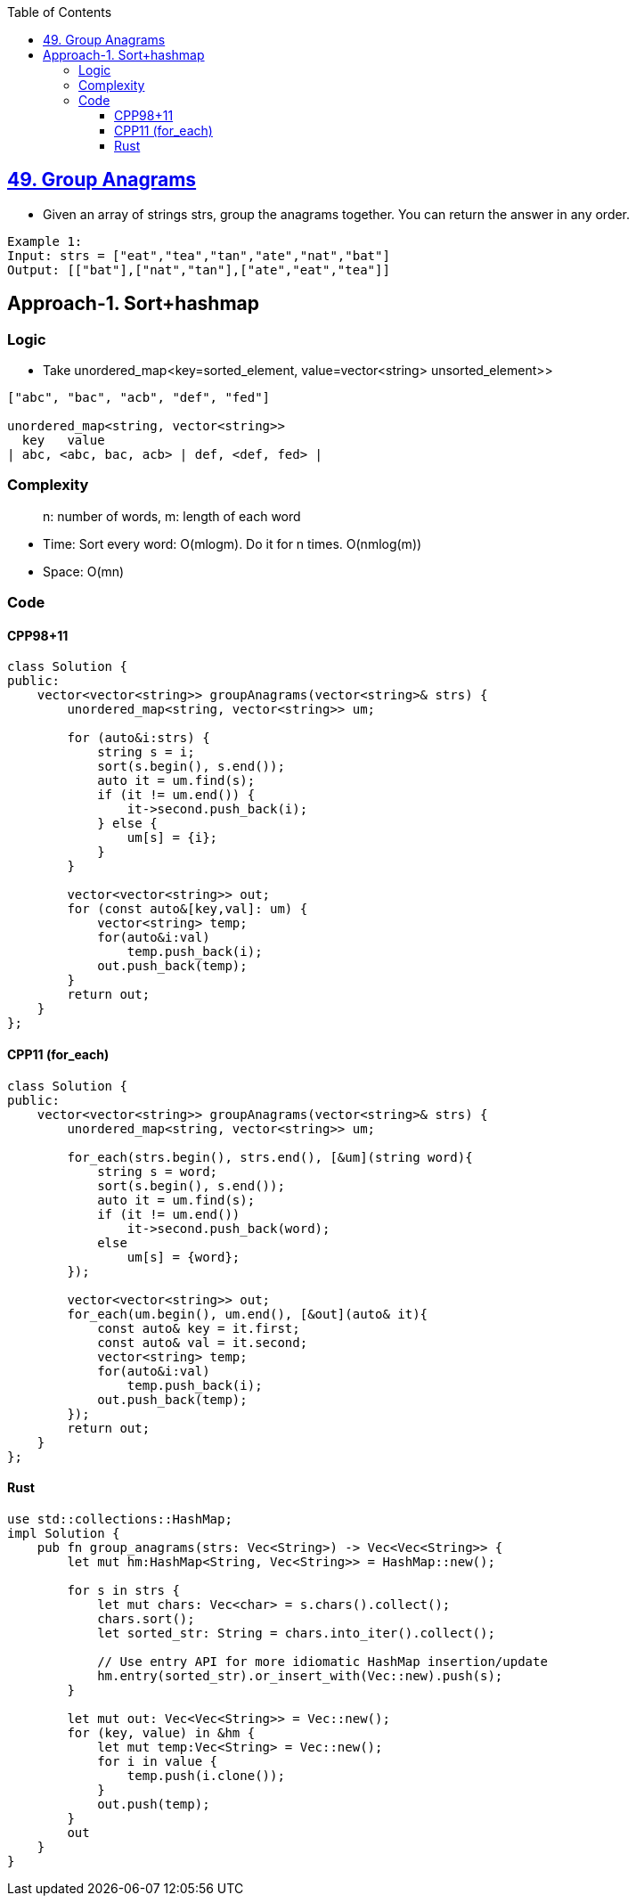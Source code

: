 :toc:
:toclevels: 5

== link:https://leetcode.com/problems/group-anagrams/[49. Group Anagrams]
- Given an array of strings strs, group the anagrams together. You can return the answer in any order.
```c
Example 1:
Input: strs = ["eat","tea","tan","ate","nat","bat"]
Output: [["bat"],["nat","tan"],["ate","eat","tea"]]
```

== Approach-1. Sort+hashmap
=== Logic
* Take unordered_map<key=sorted_element, value=vector<string> unsorted_element>>
```c
["abc", "bac", "acb", "def", "fed"]

unordered_map<string, vector<string>>
  key   value
| abc, <abc, bac, acb> | def, <def, fed> |
```

=== Complexity
> n: number of words, m: length of each word

* Time: Sort every word: O(mlogm). Do it for n times. O(nmlog(m))
* Space: O(mn)

=== Code
==== CPP98+11
```cpp
class Solution {
public:
    vector<vector<string>> groupAnagrams(vector<string>& strs) {
        unordered_map<string, vector<string>> um;

        for (auto&i:strs) {
            string s = i;
            sort(s.begin(), s.end());
            auto it = um.find(s);
            if (it != um.end()) {
                it->second.push_back(i);
            } else {
                um[s] = {i};
            }
        }

        vector<vector<string>> out;
        for (const auto&[key,val]: um) {
            vector<string> temp;
            for(auto&i:val)
                temp.push_back(i);
            out.push_back(temp);
        }
        return out;
    }
};
```
==== CPP11 (for_each)
```cpp
class Solution {
public:
    vector<vector<string>> groupAnagrams(vector<string>& strs) {
        unordered_map<string, vector<string>> um;

        for_each(strs.begin(), strs.end(), [&um](string word){
            string s = word;
            sort(s.begin(), s.end());
            auto it = um.find(s);
            if (it != um.end())
                it->second.push_back(word);
            else
                um[s] = {word};
        });

        vector<vector<string>> out;
        for_each(um.begin(), um.end(), [&out](auto& it){
            const auto& key = it.first;
            const auto& val = it.second;            
            vector<string> temp;
            for(auto&i:val)
                temp.push_back(i);
            out.push_back(temp);
        });
        return out;
    }
};
```
==== Rust
```rs
use std::collections::HashMap;
impl Solution {
    pub fn group_anagrams(strs: Vec<String>) -> Vec<Vec<String>> {
        let mut hm:HashMap<String, Vec<String>> = HashMap::new();

        for s in strs {
            let mut chars: Vec<char> = s.chars().collect();
            chars.sort();
            let sorted_str: String = chars.into_iter().collect();

            // Use entry API for more idiomatic HashMap insertion/update
            hm.entry(sorted_str).or_insert_with(Vec::new).push(s);
        }

        let mut out: Vec<Vec<String>> = Vec::new();
        for (key, value) in &hm {
            let mut temp:Vec<String> = Vec::new();
            for i in value {
                temp.push(i.clone());
            }
            out.push(temp);
        }
        out
    }
}
```
